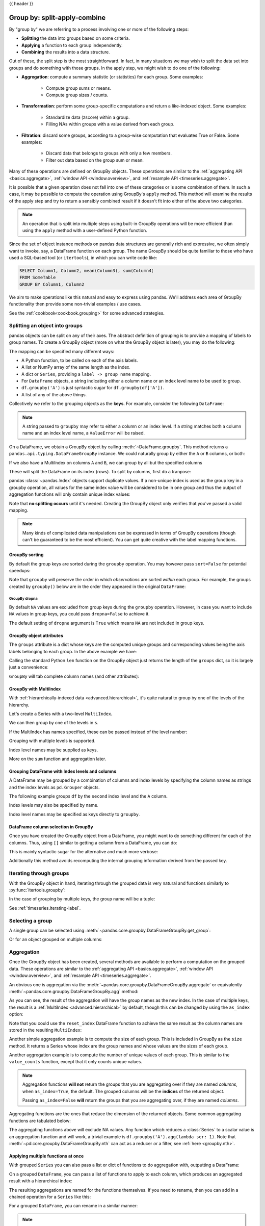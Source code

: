 .. _groupby:

{{ header }}

*****************************
Group by: split-apply-combine
*****************************

By "group by" we are referring to a process involving one or more of the following
steps:

* **Splitting** the data into groups based on some criteria.
* **Applying** a function to each group independently.
* **Combining** the results into a data structure.

Out of these, the split step is the most straightforward. In fact, in many
situations we may wish to split the data set into groups and do something with
those groups. In the apply step, we might wish to do one of the
following:

* **Aggregation**: compute a summary statistic (or statistics) for each
  group. Some examples:

    * Compute group sums or means.
    * Compute group sizes / counts.

* **Transformation**: perform some group-specific computations and return a
  like-indexed object. Some examples:

    * Standardize data (zscore) within a group.
    * Filling NAs within groups with a value derived from each group.

* **Filtration**: discard some groups, according to a group-wise computation
  that evaluates True or False. Some examples:

    * Discard data that belongs to groups with only a few members.
    * Filter out data based on the group sum or mean.

Many of these operations are defined on GroupBy objects. These operations are similar
to the :ref:`aggregating API <basics.aggregate>`, :ref:`window API <window.overview>`,
and :ref:`resample API <timeseries.aggregate>`.

It is possible that a given operation does not fall into one of these categories or
is some combination of them. In such a case, it may be possible to compute the
operation using GroupBy's ``apply`` method. This method will examine the results of the
apply step and try to return a sensibly combined result if it doesn't fit into either
of the above two categories.

.. note::

   An operation that is split into multiple steps using built-in GroupBy operations
   will be more efficient than using the ``apply`` method with a user-defined Python
   function.


Since the set of object instance methods on pandas data structures are generally
rich and expressive, we often simply want to invoke, say, a DataFrame function
on each group. The name GroupBy should be quite familiar to those who have used
a SQL-based tool (or ``itertools``), in which you can write code like:

.. code-block:: sql

   SELECT Column1, Column2, mean(Column3), sum(Column4)
   FROM SomeTable
   GROUP BY Column1, Column2

We aim to make operations like this natural and easy to express using
pandas. We'll address each area of GroupBy functionality then provide some
non-trivial examples / use cases.

See the :ref:`cookbook<cookbook.grouping>` for some advanced strategies.

.. _groupby.split:

Splitting an object into groups
-------------------------------

pandas objects can be split on any of their axes. The abstract definition of
grouping is to provide a mapping of labels to group names. To create a GroupBy
object (more on what the GroupBy object is later), you may do the following:

.. ipython:: python

    speeds = pd.DataFrame(
        [
            ("bird", "Falconiformes", 389.0),
            ("bird", "Psittaciformes", 24.0),
            ("mammal", "Carnivora", 80.2),
            ("mammal", "Primates", np.nan),
            ("mammal", "Carnivora", 58),
        ],
        index=["falcon", "parrot", "lion", "monkey", "leopard"],
        columns=("class", "order", "max_speed"),
    )
    speeds

    grouped = speeds.groupby("class")
    grouped = speeds.groupby(["class", "order"])

The mapping can be specified many different ways:

* A Python function, to be called on each of the axis labels.
* A list or NumPy array of the same length as the index.
* A dict or ``Series``, providing a ``label -> group name`` mapping.
* For ``DataFrame`` objects, a string indicating either a column name or
  an index level name to be used to group.
* ``df.groupby('A')`` is just syntactic sugar for ``df.groupby(df['A'])``.
* A list of any of the above things.

Collectively we refer to the grouping objects as the **keys**. For example,
consider the following ``DataFrame``:

.. note::

   A string passed to ``groupby`` may refer to either a column or an index level.
   If a string matches both a column name and an index level name, a
   ``ValueError`` will be raised.

.. ipython:: python

   df = pd.DataFrame(
       {
           "A": ["foo", "bar", "foo", "bar", "foo", "bar", "foo", "foo"],
           "B": ["one", "one", "two", "three", "two", "two", "one", "three"],
           "C": np.random.randn(8),
           "D": np.random.randn(8),
       }
   )
   df

On a DataFrame, we obtain a GroupBy object by calling :meth:`~DataFrame.groupby`.
This method returns a ``pandas.api.typing.DataFrameGroupBy`` instance.
We could naturally group by either the ``A`` or ``B`` columns, or both:

.. ipython:: python

   grouped = df.groupby("A")
   grouped = df.groupby(["A", "B"])

If we also have a MultiIndex on columns ``A`` and ``B``, we can group by all
but the specified columns

.. ipython:: python

   df2 = df.set_index(["A", "B"])
   grouped = df2.groupby(level=df2.index.names.difference(["B"]))
   grouped.sum()

These will split the DataFrame on its index (rows). To split by columns, first do
a tranpose:

.. ipython::

    In [4]: def get_letter_type(letter):
       ...:     if letter.lower() in 'aeiou':
       ...:         return 'vowel'
       ...:     else:
       ...:         return 'consonant'
       ...:

    In [5]: grouped = df.T.groupby(get_letter_type)

pandas :class:`~pandas.Index` objects support duplicate values. If a
non-unique index is used as the group key in a groupby operation, all values
for the same index value will be considered to be in one group and thus the
output of aggregation functions will only contain unique index values:

.. ipython:: python

   lst = [1, 2, 3, 1, 2, 3]

   s = pd.Series([1, 2, 3, 10, 20, 30], lst)

   grouped = s.groupby(level=0)

   grouped.first()

   grouped.last()

   grouped.sum()

Note that **no splitting occurs** until it's needed. Creating the GroupBy object
only verifies that you've passed a valid mapping.

.. note::

   Many kinds of complicated data manipulations can be expressed in terms of
   GroupBy operations (though can't be guaranteed to be the most
   efficient). You can get quite creative with the label mapping functions.

.. _groupby.sorting:

GroupBy sorting
~~~~~~~~~~~~~~~~~~~~~~~~~

By default the group keys are sorted during the ``groupby`` operation. You may however pass ``sort=False`` for potential speedups:

.. ipython:: python

   df2 = pd.DataFrame({"X": ["B", "B", "A", "A"], "Y": [1, 2, 3, 4]})
   df2.groupby(["X"]).sum()
   df2.groupby(["X"], sort=False).sum()


Note that ``groupby`` will preserve the order in which *observations* are sorted *within* each group.
For example, the groups created by ``groupby()`` below are in the order they appeared in the original ``DataFrame``:

.. ipython:: python

   df3 = pd.DataFrame({"X": ["A", "B", "A", "B"], "Y": [1, 4, 3, 2]})
   df3.groupby(["X"]).get_group("A")

   df3.groupby(["X"]).get_group("B")


.. _groupby.dropna:

.. versionadded:: 1.1.0

GroupBy dropna
^^^^^^^^^^^^^^

By default ``NA`` values are excluded from group keys during the ``groupby`` operation. However,
in case you want to include ``NA`` values in group keys, you could pass ``dropna=False`` to achieve it.

.. ipython:: python

    df_list = [[1, 2, 3], [1, None, 4], [2, 1, 3], [1, 2, 2]]
    df_dropna = pd.DataFrame(df_list, columns=["a", "b", "c"])

    df_dropna

.. ipython:: python

    # Default ``dropna`` is set to True, which will exclude NaNs in keys
    df_dropna.groupby(by=["b"], dropna=True).sum()

    # In order to allow NaN in keys, set ``dropna`` to False
    df_dropna.groupby(by=["b"], dropna=False).sum()

The default setting of ``dropna`` argument is ``True`` which means ``NA`` are not included in group keys.


.. _groupby.attributes:

GroupBy object attributes
~~~~~~~~~~~~~~~~~~~~~~~~~

The ``groups`` attribute is a dict whose keys are the computed unique groups
and corresponding values being the axis labels belonging to each group. In the
above example we have:

.. ipython:: python

   df.groupby("A").groups
   df.T.groupby(get_letter_type).groups

Calling the standard Python ``len`` function on the GroupBy object just returns
the length of the ``groups`` dict, so it is largely just a convenience:

.. ipython:: python

   grouped = df.groupby(["A", "B"])
   grouped.groups
   len(grouped)


.. _groupby.tabcompletion:

``GroupBy`` will tab complete column names (and other attributes):

.. ipython:: python
   :suppress:

   n = 10
   weight = np.random.normal(166, 20, size=n)
   height = np.random.normal(60, 10, size=n)
   time = pd.date_range("1/1/2000", periods=n)
   gender = np.random.choice(["male", "female"], size=n)
   df = pd.DataFrame(
       {"height": height, "weight": weight, "gender": gender}, index=time
   )

.. ipython:: python

   df
   gb = df.groupby("gender")


.. ipython::

   @verbatim
   In [1]: gb.<TAB>  # noqa: E225, E999
   gb.agg        gb.boxplot    gb.cummin     gb.describe   gb.filter     gb.get_group  gb.height     gb.last       gb.median     gb.ngroups    gb.plot       gb.rank       gb.std        gb.transform
   gb.aggregate  gb.count      gb.cumprod    gb.dtype      gb.first      gb.groups     gb.hist       gb.max        gb.min        gb.nth        gb.prod       gb.resample   gb.sum        gb.var
   gb.apply      gb.cummax     gb.cumsum     gb.fillna     gb.gender     gb.head       gb.indices    gb.mean       gb.name       gb.ohlc       gb.quantile   gb.size       gb.tail       gb.weight

.. _groupby.multiindex:

GroupBy with MultiIndex
~~~~~~~~~~~~~~~~~~~~~~~

With :ref:`hierarchically-indexed data <advanced.hierarchical>`, it's quite
natural to group by one of the levels of the hierarchy.

Let's create a Series with a two-level ``MultiIndex``.

.. ipython:: python


   arrays = [
       ["bar", "bar", "baz", "baz", "foo", "foo", "qux", "qux"],
       ["one", "two", "one", "two", "one", "two", "one", "two"],
   ]
   index = pd.MultiIndex.from_arrays(arrays, names=["first", "second"])
   s = pd.Series(np.random.randn(8), index=index)
   s

We can then group by one of the levels in ``s``.

.. ipython:: python

   grouped = s.groupby(level=0)
   grouped.sum()

If the MultiIndex has names specified, these can be passed instead of the level
number:

.. ipython:: python

   s.groupby(level="second").sum()

Grouping with multiple levels is supported.

.. ipython:: python
   :suppress:

   arrays = [
       ["bar", "bar", "baz", "baz", "foo", "foo", "qux", "qux"],
       ["doo", "doo", "bee", "bee", "bop", "bop", "bop", "bop"],
       ["one", "two", "one", "two", "one", "two", "one", "two"],
   ]
   tuples = list(zip(*arrays))
   index = pd.MultiIndex.from_tuples(tuples, names=["first", "second", "third"])
   s = pd.Series(np.random.randn(8), index=index)

.. ipython:: python

   s
   s.groupby(level=["first", "second"]).sum()

Index level names may be supplied as keys.

.. ipython:: python

   s.groupby(["first", "second"]).sum()

More on the ``sum`` function and aggregation later.

Grouping DataFrame with Index levels and columns
~~~~~~~~~~~~~~~~~~~~~~~~~~~~~~~~~~~~~~~~~~~~~~~~
A DataFrame may be grouped by a combination of columns and index levels by
specifying the column names as strings and the index levels as ``pd.Grouper``
objects.

.. ipython:: python

   arrays = [
       ["bar", "bar", "baz", "baz", "foo", "foo", "qux", "qux"],
       ["one", "two", "one", "two", "one", "two", "one", "two"],
   ]

   index = pd.MultiIndex.from_arrays(arrays, names=["first", "second"])

   df = pd.DataFrame({"A": [1, 1, 1, 1, 2, 2, 3, 3], "B": np.arange(8)}, index=index)

   df

The following example groups ``df`` by the ``second`` index level and
the ``A`` column.

.. ipython:: python

   df.groupby([pd.Grouper(level=1), "A"]).sum()

Index levels may also be specified by name.

.. ipython:: python

   df.groupby([pd.Grouper(level="second"), "A"]).sum()

Index level names may be specified as keys directly to ``groupby``.

.. ipython:: python

   df.groupby(["second", "A"]).sum()

DataFrame column selection in GroupBy
~~~~~~~~~~~~~~~~~~~~~~~~~~~~~~~~~~~~~

Once you have created the GroupBy object from a DataFrame, you might want to do
something different for each of the columns. Thus, using ``[]`` similar to
getting a column from a DataFrame, you can do:

.. ipython:: python

   df = pd.DataFrame(
       {
           "A": ["foo", "bar", "foo", "bar", "foo", "bar", "foo", "foo"],
           "B": ["one", "one", "two", "three", "two", "two", "one", "three"],
           "C": np.random.randn(8),
           "D": np.random.randn(8),
       }
   )

   df

   grouped = df.groupby(["A"])
   grouped_C = grouped["C"]
   grouped_D = grouped["D"]

This is mainly syntactic sugar for the alternative and much more verbose:

.. ipython:: python

   df["C"].groupby(df["A"])

Additionally this method avoids recomputing the internal grouping information
derived from the passed key.

.. _groupby.iterating-label:

Iterating through groups
------------------------

With the GroupBy object in hand, iterating through the grouped data is very
natural and functions similarly to :py:func:`itertools.groupby`:

.. ipython::

   In [4]: grouped = df.groupby('A')

   In [5]: for name, group in grouped:
      ...:     print(name)
      ...:     print(group)
      ...:

In the case of grouping by multiple keys, the group name will be a tuple:

.. ipython::

   In [5]: for name, group in df.groupby(['A', 'B']):
      ...:     print(name)
      ...:     print(group)
      ...:

See :ref:`timeseries.iterating-label`.

Selecting a group
-----------------

A single group can be selected using
:meth:`~pandas.core.groupby.DataFrameGroupBy.get_group`:

.. ipython:: python

   grouped.get_group("bar")

Or for an object grouped on multiple columns:

.. ipython:: python

   df.groupby(["A", "B"]).get_group(("bar", "one"))

.. _groupby.aggregate:

Aggregation
-----------

Once the GroupBy object has been created, several methods are available to
perform a computation on the grouped data. These operations are similar to the
:ref:`aggregating API <basics.aggregate>`, :ref:`window API <window.overview>`,
and :ref:`resample API <timeseries.aggregate>`.

An obvious one is aggregation via the
:meth:`~pandas.core.groupby.DataFrameGroupBy.aggregate` or equivalently
:meth:`~pandas.core.groupby.DataFrameGroupBy.agg` method:

.. ipython:: python

   grouped = df.groupby("A")
   grouped[["C", "D"]].aggregate(np.sum)

   grouped = df.groupby(["A", "B"])
   grouped.aggregate(np.sum)

As you can see, the result of the aggregation will have the group names as the
new index. In the case of multiple keys, the result is a
:ref:`MultiIndex <advanced.hierarchical>` by default, though this can be
changed by using the ``as_index`` option:

.. ipython:: python

   grouped = df.groupby(["A", "B"], as_index=False)
   grouped.aggregate(np.sum)

   df.groupby("A", as_index=False)[["C", "D"]].sum()

Note that you could use the ``reset_index`` DataFrame function to achieve the
same result as the column names are stored in the resulting ``MultiIndex``:

.. ipython:: python

   df.groupby(["A", "B"]).sum().reset_index()

Another simple aggregation example is to compute the size of each group.
This is included in GroupBy as the ``size`` method. It returns a Series whose
index are the group names and whose values are the sizes of each group.

.. ipython:: python

   grouped.size()

.. ipython:: python

   grouped.describe()

Another aggregation example is to compute the number of unique values of each group. This is similar to the ``value_counts`` function, except that it only counts unique values.

.. ipython:: python

   ll = [['foo', 1], ['foo', 2], ['foo', 2], ['bar', 1], ['bar', 1]]
   df4 = pd.DataFrame(ll, columns=["A", "B"])
   df4
   df4.groupby("A")["B"].nunique()

.. note::

   Aggregation functions **will not** return the groups that you are aggregating over
   if they are named *columns*, when ``as_index=True``, the default. The grouped columns will
   be the **indices** of the returned object.

   Passing ``as_index=False`` **will** return the groups that you are aggregating over, if they are
   named *columns*.

Aggregating functions are the ones that reduce the dimension of the returned objects.
Some common aggregating functions are tabulated below:

.. csv-table::
    :header: "Function", "Description"
    :widths: 20, 80
    :delim: ;

        :meth:`~pd.core.groupby.DataFrameGroupBy.mean`;Compute mean of groups
        :meth:`~pd.core.groupby.DataFrameGroupBy.sum`;Compute sum of group values
        :meth:`~pd.core.groupby.DataFrameGroupBy.size`;Compute group sizes
        :meth:`~pd.core.groupby.DataFrameGroupBy.count`;Compute count of group
        :meth:`~pd.core.groupby.DataFrameGroupBy.std`;Standard deviation of groups
        :meth:`~pd.core.groupby.DataFrameGroupBy.var`;Compute variance of groups
        :meth:`~pd.core.groupby.DataFrameGroupBy.sem`;Standard error of the mean of groups
        :meth:`~pd.core.groupby.DataFrameGroupBy.describe`;Generates descriptive statistics
        :meth:`~pd.core.groupby.DataFrameGroupBy.first`;Compute first of group values
        :meth:`~pd.core.groupby.DataFrameGroupBy.last`;Compute last of group values
        :meth:`~pd.core.groupby.DataFrameGroupBy.nth`;Take nth value, or a subset if n is a list
        :meth:`~pd.core.groupby.DataFrameGroupBy.min`;Compute min of group values
        :meth:`~pd.core.groupby.DataFrameGroupBy.max`;Compute max of group values


The aggregating functions above will exclude NA values. Any function which
reduces a :class:`Series` to a scalar value is an aggregation function and will work,
a trivial example is ``df.groupby('A').agg(lambda ser: 1)``. Note that
:meth:`~pd.core.groupby.DataFrameGroupBy.nth` can act as a reducer *or* a
filter, see :ref:`here <groupby.nth>`.

.. _groupby.aggregate.multifunc:

Applying multiple functions at once
~~~~~~~~~~~~~~~~~~~~~~~~~~~~~~~~~~~

With grouped ``Series`` you can also pass a list or dict of functions to do
aggregation with, outputting a DataFrame:

.. ipython:: python

   grouped = df.groupby("A")
   grouped["C"].agg([np.sum, np.mean, np.std])

On a grouped ``DataFrame``, you can pass a list of functions to apply to each
column, which produces an aggregated result with a hierarchical index:

.. ipython:: python

   grouped[["C", "D"]].agg([np.sum, np.mean, np.std])


The resulting aggregations are named for the functions themselves. If you
need to rename, then you can add in a chained operation for a ``Series`` like this:

.. ipython:: python

   (
       grouped["C"]
       .agg([np.sum, np.mean, np.std])
       .rename(columns={"sum": "foo", "mean": "bar", "std": "baz"})
   )

For a grouped ``DataFrame``, you can rename in a similar manner:

.. ipython:: python

   (
       grouped[["C", "D"]].agg([np.sum, np.mean, np.std]).rename(
           columns={"sum": "foo", "mean": "bar", "std": "baz"}
       )
   )

.. note::

   In general, the output column names should be unique. You can't apply
   the same function (or two functions with the same name) to the same
   column.

   .. ipython:: python
      :okexcept:

      grouped["C"].agg(["sum", "sum"])


   pandas *does* allow you to provide multiple lambdas. In this case, pandas
   will mangle the name of the (nameless) lambda functions, appending ``_<i>``
   to each subsequent lambda.

   .. ipython:: python

      grouped["C"].agg([lambda x: x.max() - x.min(), lambda x: x.median() - x.mean()])



.. _groupby.aggregate.named:

Named aggregation
~~~~~~~~~~~~~~~~~

To support column-specific aggregation *with control over the output column names*, pandas
accepts the special syntax in :meth:`DataFrameGroupBy.agg` and :meth:`SeriesGroupBy.agg`, known as "named aggregation", where

- The keywords are the *output* column names
- The values are tuples whose first element is the column to select
  and the second element is the aggregation to apply to that column. pandas
  provides the ``pandas.NamedAgg`` namedtuple with the fields ``['column', 'aggfunc']``
  to make it clearer what the arguments are. As usual, the aggregation can
  be a callable or a string alias.

.. ipython:: python

   animals = pd.DataFrame(
       {
           "kind": ["cat", "dog", "cat", "dog"],
           "height": [9.1, 6.0, 9.5, 34.0],
           "weight": [7.9, 7.5, 9.9, 198.0],
       }
   )
   animals

   animals.groupby("kind").agg(
       min_height=pd.NamedAgg(column="height", aggfunc="min"),
       max_height=pd.NamedAgg(column="height", aggfunc="max"),
       average_weight=pd.NamedAgg(column="weight", aggfunc=np.mean),
   )


``pandas.NamedAgg`` is just a ``namedtuple``. Plain tuples are allowed as well.

.. ipython:: python

   animals.groupby("kind").agg(
       min_height=("height", "min"),
       max_height=("height", "max"),
       average_weight=("weight", np.mean),
   )


If your desired output column names are not valid Python keywords, construct a dictionary
and unpack the keyword arguments

.. ipython:: python

   animals.groupby("kind").agg(
       **{
           "total weight": pd.NamedAgg(column="weight", aggfunc=sum)
       }
   )

Additional keyword arguments are not passed through to the aggregation functions. Only pairs
of ``(column, aggfunc)`` should be passed as ``**kwargs``. If your aggregation functions
requires additional arguments, partially apply them with :meth:`functools.partial`.

.. note::

   For Python 3.5 and earlier, the order of ``**kwargs`` in a functions was not
   preserved. This means that the output column ordering would not be
   consistent. To ensure consistent ordering, the keys (and so output columns)
   will always be sorted for Python 3.5.

Named aggregation is also valid for Series groupby aggregations. In this case there's
no column selection, so the values are just the functions.

.. ipython:: python

   animals.groupby("kind").height.agg(
       min_height="min",
       max_height="max",
   )

Applying different functions to DataFrame columns
~~~~~~~~~~~~~~~~~~~~~~~~~~~~~~~~~~~~~~~~~~~~~~~~~

By passing a dict to ``aggregate`` you can apply a different aggregation to the
columns of a DataFrame:

.. ipython:: python

   grouped.agg({"C": np.sum, "D": lambda x: np.std(x, ddof=1)})

The function names can also be strings. In order for a string to be valid it
must be either implemented on GroupBy or available via :ref:`dispatching
<groupby.dispatch>`:

.. ipython:: python

   grouped.agg({"C": "sum", "D": "std"})

.. _groupby.aggregate.cython:

Cython-optimized aggregation functions
~~~~~~~~~~~~~~~~~~~~~~~~~~~~~~~~~~~~~~

Some common aggregations, currently only ``sum``, ``mean``, ``std``, and ``sem``, have
optimized Cython implementations:

.. ipython:: python

   df.groupby("A")[["C", "D"]].sum()
   df.groupby(["A", "B"]).mean()

Of course ``sum`` and ``mean`` are implemented on pandas objects, so the above
code would work even without the special versions via dispatching (see below).

.. _groupby.aggregate.udfs:

Aggregations with User-Defined Functions
~~~~~~~~~~~~~~~~~~~~~~~~~~~~~~~~~~~~~~~~

Users can also provide their own functions for custom aggregations. When aggregating
with a User-Defined Function (UDF), the UDF should not mutate the provided ``Series``, see
:ref:`gotchas.udf-mutation` for more information.

.. ipython:: python

   animals.groupby("kind")[["height"]].agg(lambda x: set(x))

The resulting dtype will reflect that of the aggregating function. If the results from different groups have
different dtypes, then a common dtype will be determined in the same way as ``DataFrame`` construction.

.. ipython:: python

   animals.groupby("kind")[["height"]].agg(lambda x: x.astype(int).sum())

.. _groupby.transform:

Transformation
--------------

The ``transform`` method returns an object that is indexed the same
as the one being grouped. The transform function must:

* Return a result that is either the same size as the group chunk or
  broadcastable to the size of the group chunk (e.g., a scalar,
  ``grouped.transform(lambda x: x.iloc[-1])``).
* Operate column-by-column on the group chunk.  The transform is applied to
  the first group chunk using chunk.apply.
* Not perform in-place operations on the group chunk. Group chunks should
  be treated as immutable, and changes to a group chunk may produce unexpected
  results.
* (Optionally) operates on the entire group chunk. If this is supported, a
  fast path is used starting from the *second* chunk.

.. versionchanged:: 2.0.0

    When using ``.transform`` on a grouped DataFrame and the transformation function
    returns a DataFrame, pandas now aligns the result's index
    with the input's index. You can call ``.to_numpy()`` on the
    result of the transformation function to avoid alignment.

Similar to :ref:`groupby.aggregate.udfs`, the resulting dtype will reflect that of the
transformation function. If the results from different groups have different dtypes, then
a common dtype will be determined in the same way as ``DataFrame`` construction.

Suppose we wished to standardize the data within each group:

.. ipython:: python

   index = pd.date_range("10/1/1999", periods=1100)
   ts = pd.Series(np.random.normal(0.5, 2, 1100), index)
   ts = ts.rolling(window=100, min_periods=100).mean().dropna()

   ts.head()
   ts.tail()

   transformed = ts.groupby(lambda x: x.year).transform(
       lambda x: (x - x.mean()) / x.std()
   )


We would expect the result to now have mean 0 and standard deviation 1 within
each group, which we can easily check:

.. ipython:: python

   # Original Data
   grouped = ts.groupby(lambda x: x.year)
   grouped.mean()
   grouped.std()

   # Transformed Data
   grouped_trans = transformed.groupby(lambda x: x.year)
   grouped_trans.mean()
   grouped_trans.std()

We can also visually compare the original and transformed data sets.

.. ipython:: python

   compare = pd.DataFrame({"Original": ts, "Transformed": transformed})

   @savefig groupby_transform_plot.png
   compare.plot()

Transformation functions that have lower dimension outputs are broadcast to
match the shape of the input array.

.. ipython:: python

   ts.groupby(lambda x: x.year).transform(lambda x: x.max() - x.min())

Alternatively, the built-in methods could be used to produce the same outputs.

.. ipython:: python

   max_ts = ts.groupby(lambda x: x.year).transform("max")
   min_ts = ts.groupby(lambda x: x.year).transform("min")

   max_ts - min_ts

Another common data transform is to replace missing data with the group mean.

.. ipython:: python
   :suppress:

   cols = ["A", "B", "C"]
   values = np.random.randn(1000, 3)
   values[np.random.randint(0, 1000, 100), 0] = np.nan
   values[np.random.randint(0, 1000, 50), 1] = np.nan
   values[np.random.randint(0, 1000, 200), 2] = np.nan
   data_df = pd.DataFrame(values, columns=cols)

.. ipython:: python

   data_df

   countries = np.array(["US", "UK", "GR", "JP"])
   key = countries[np.random.randint(0, 4, 1000)]

   grouped = data_df.groupby(key)

   # Non-NA count in each group
   grouped.count()

   transformed = grouped.transform(lambda x: x.fillna(x.mean()))

We can verify that the group means have not changed in the transformed data
and that the transformed data contains no NAs.

.. ipython:: python

   grouped_trans = transformed.groupby(key)

   grouped.mean()  # original group means
   grouped_trans.mean()  # transformation did not change group means

   grouped.count()  # original has some missing data points
   grouped_trans.count()  # counts after transformation
   grouped_trans.size()  # Verify non-NA count equals group size

.. note::

   Some functions will automatically transform the input when applied to a
   GroupBy object, but returning an object of the same shape as the original.
   Passing ``as_index=False`` will not affect these transformation methods.

   For example: ``fillna, ffill, bfill, shift.``.

   .. ipython:: python

      grouped.ffill()


.. _groupby.transform.window_resample:

Window and resample operations
~~~~~~~~~~~~~~~~~~~~~~~~~~~~~~

It is possible to use ``resample()``, ``expanding()`` and
``rolling()`` as methods on groupbys.

The example below will apply the ``rolling()`` method on the samples of
the column B based on the groups of column A.

.. ipython:: python

   df_re = pd.DataFrame({"A": [1] * 10 + [5] * 10, "B": np.arange(20)})
   df_re

   df_re.groupby("A").rolling(4).B.mean()


The ``expanding()`` method will accumulate a given operation
(``sum()`` in the example) for all the members of each particular
group.

.. ipython:: python

   df_re.groupby("A").expanding().sum()


Suppose you want to use the ``resample()`` method to get a daily
frequency in each group of your dataframe and wish to complete the
missing values with the ``ffill()`` method.

.. ipython:: python

   df_re = pd.DataFrame(
       {
           "date": pd.date_range(start="2016-01-01", periods=4, freq="W"),
           "group": [1, 1, 2, 2],
           "val": [5, 6, 7, 8],
       }
   ).set_index("date")
   df_re

   df_re.groupby("group").resample("1D").ffill()

.. _groupby.filter:

Filtration
----------

The ``filter`` method returns a subset of the original object. Suppose we
want to take only elements that belong to groups with a group sum greater
than 2.

.. ipython:: python

   sf = pd.Series([1, 1, 2, 3, 3, 3])
   sf.groupby(sf).filter(lambda x: x.sum() > 2)

The argument of ``filter`` must be a function that, applied to the group as a
whole, returns ``True`` or ``False``.

Another useful operation is filtering out elements that belong to groups
with only a couple members.

.. ipython:: python

   dff = pd.DataFrame({"A": np.arange(8), "B": list("aabbbbcc")})
   dff.groupby("B").filter(lambda x: len(x) > 2)

Alternatively, instead of dropping the offending groups, we can return a
like-indexed objects where the groups that do not pass the filter are filled
with NaNs.

.. ipython:: python

   dff.groupby("B").filter(lambda x: len(x) > 2, dropna=False)

For DataFrames with multiple columns, filters should explicitly specify a column as the filter criterion.

.. ipython:: python

   dff["C"] = np.arange(8)
   dff.groupby("B").filter(lambda x: len(x["C"]) > 2)

.. note::

   Some functions when applied to a groupby object will act as a **filter** on the input, returning
   a reduced shape of the original (and potentially eliminating groups), but with the index unchanged.
   Passing ``as_index=False`` will not affect these transformation methods.

   For example: ``head, tail``.

   .. ipython:: python

      dff.groupby("B").head(2)


.. _groupby.dispatch:

Dispatching to instance methods
-------------------------------

When doing an aggregation or transformation, you might just want to call an
instance method on each data group. This is pretty easy to do by passing lambda
functions:

.. ipython:: python
   :okwarning:

   grouped = df.groupby("A")[["C", "D"]]
   grouped.agg(lambda x: x.std())

But, it's rather verbose and can be untidy if you need to pass additional
arguments. Using a bit of metaprogramming cleverness, GroupBy now has the
ability to "dispatch" method calls to the groups:

.. ipython:: python
   :okwarning:

   grouped.std()

What is actually happening here is that a function wrapper is being
generated. When invoked, it takes any passed arguments and invokes the function
with any arguments on each group (in the above example, the ``std``
function). The results are then combined together much in the style of ``agg``
and ``transform`` (it actually uses ``apply`` to infer the gluing, documented
next). This enables some operations to be carried out rather succinctly:

.. ipython:: python

   tsdf = pd.DataFrame(
       np.random.randn(1000, 3),
       index=pd.date_range("1/1/2000", periods=1000),
       columns=["A", "B", "C"],
   )
   tsdf.iloc[::2] = np.nan
   grouped = tsdf.groupby(lambda x: x.year)
   grouped.fillna(method="pad")

In this example, we chopped the collection of time series into yearly chunks
then independently called :ref:`fillna <missing_data.fillna>` on the
groups.

The ``nlargest`` and ``nsmallest`` methods work on ``Series`` style groupbys:

.. ipython:: python

   s = pd.Series([9, 8, 7, 5, 19, 1, 4.2, 3.3])
   g = pd.Series(list("abababab"))
   gb = s.groupby(g)
   gb.nlargest(3)
   gb.nsmallest(3)

.. _groupby.apply:

Flexible ``apply``
------------------

Some operations on the grouped data might not fit into the aggregation,
transformation, or filtration categories. For these, you can use the ``apply``
function.

.. warning::

   ``apply`` has to try to infer from the result whether it should act as a reducer,
   transformer, *or* filter, depending on exactly what is passed to it. Thus the
   grouped column(s) may be included in the output or not. While
   it tries to intelligently guess how to behave, it can sometimes guess wrong.

.. note::

   All of the examples in this section can be more reliably, and more efficiently,
   computed using other pandas functionality.

.. ipython:: python

   df
   grouped = df.groupby("A")

   # could also just call .describe()
   grouped["C"].apply(lambda x: x.describe())

The dimension of the returned result can also change:

.. ipython:: python

    grouped = df.groupby('A')['C']

    def f(group):
        return pd.DataFrame({'original': group,
                             'demeaned': group - group.mean()})

    grouped.apply(f)

``apply`` on a Series can operate on a returned value from the applied function,
that is itself a series, and possibly upcast the result to a DataFrame:

.. ipython:: python

    def f(x):
        return pd.Series([x, x ** 2], index=["x", "x^2"])


    s = pd.Series(np.random.rand(5))
    s
    s.apply(f)

Similar to :ref:`groupby.aggregate.udfs`, the resulting dtype will reflect that of the
apply function. If the results from different groups have different dtypes, then
a common dtype will be determined in the same way as ``DataFrame`` construction.

Control grouped column(s) placement with ``group_keys``
~~~~~~~~~~~~~~~~~~~~~~~~~~~~~~~~~~~~~~~~~~~~~~~~~~~~~~~

.. versionchanged:: 1.5.0

   If ``group_keys=True`` is specified when calling :meth:`~DataFrame.groupby`,
   functions passed to ``apply`` that return like-indexed outputs will have the
   group keys added to the result index. Previous versions of pandas would add
   the group keys only when the result from the applied function had a different
   index than the input. If ``group_keys`` is not specified, the group keys will
   not be added for like-indexed outputs. In the future this behavior
   will change to always respect ``group_keys``, which defaults to ``True``.

To control whether the grouped column(s) are included in the indices, you can use
the argument ``group_keys``. Compare

.. ipython:: python

    df.groupby("A", group_keys=True).apply(lambda x: x)

with

.. ipython:: python

    df.groupby("A", group_keys=False).apply(lambda x: x)

Numba Accelerated Routines
--------------------------

.. versionadded:: 1.1

If `Numba <https://numba.pydata.org/>`__ is installed as an optional dependency, the ``transform`` and
``aggregate`` methods support ``engine='numba'`` and ``engine_kwargs`` arguments.
See :ref:`enhancing performance with Numba <enhancingperf.numba>` for general usage of the arguments
and performance considerations.

The function signature must start with ``values, index`` **exactly** as the data belonging to each group
will be passed into ``values``, and the group index will be passed into ``index``.

.. warning::

   When using ``engine='numba'``, there will be no "fall back" behavior internally. The group
   data and group index will be passed as NumPy arrays to the JITed user defined function, and no
   alternative execution attempts will be tried.

Other useful features
---------------------

Exclusion of "nuisance" columns
~~~~~~~~~~~~~~~~~~~~~~~~~~~~~~~

Again consider the example DataFrame we've been looking at:

.. ipython:: python

   df

Suppose we wish to compute the standard deviation grouped by the ``A``
column. There is a slight problem, namely that we don't care about the data in
column ``B`` because it is not numeric. We refer to these non-numeric columns as
"nuisance" columns. You can avoid nuisance columns by specifying ``numeric_only=True``:

.. ipython:: python

   df.groupby("A").std(numeric_only=True)

Note that ``df.groupby('A').colname.std().`` is more efficient than
``df.groupby('A').std().colname``, so if the result of an aggregation function
is only interesting over one column (here ``colname``), it may be filtered
*before* applying the aggregation function.

.. note::
   Any object column, also if it contains numerical values such as ``Decimal``
   objects, is considered as a "nuisance" column. They are excluded from
   aggregate functions automatically in groupby.

   If you do wish to include decimal or object columns in an aggregation with
   other non-nuisance data types, you must do so explicitly.

.. ipython:: python

    from decimal import Decimal

    df_dec = pd.DataFrame(
        {
            "id": [1, 2, 1, 2],
            "int_column": [1, 2, 3, 4],
            "dec_column": [
                Decimal("0.50"),
                Decimal("0.15"),
                Decimal("0.25"),
                Decimal("0.40"),
            ],
        }
    )

    # Decimal columns can be sum'd explicitly by themselves...
    df_dec.groupby(["id"])[["dec_column"]].sum()

    # ...but cannot be combined with standard data types or they will be excluded
    df_dec.groupby(["id"])[["int_column", "dec_column"]].sum()

    # Use .agg function to aggregate over standard and "nuisance" data types
    # at the same time
    df_dec.groupby(["id"]).agg({"int_column": "sum", "dec_column": "sum"})

.. _groupby.observed:

Handling of (un)observed Categorical values
~~~~~~~~~~~~~~~~~~~~~~~~~~~~~~~~~~~~~~~~~~~

When using a ``Categorical`` grouper (as a single grouper, or as part of multiple groupers), the ``observed`` keyword
controls whether to return a cartesian product of all possible groupers values (``observed=False``) or only those
that are observed groupers (``observed=True``).

Show all values:

.. ipython:: python

   pd.Series([1, 1, 1]).groupby(
       pd.Categorical(["a", "a", "a"], categories=["a", "b"]), observed=False
   ).count()

Show only the observed values:

.. ipython:: python

   pd.Series([1, 1, 1]).groupby(
       pd.Categorical(["a", "a", "a"], categories=["a", "b"]), observed=True
   ).count()

The returned dtype of the grouped will *always* include *all* of the categories that were grouped.

.. ipython:: python

   s = (
       pd.Series([1, 1, 1])
       .groupby(pd.Categorical(["a", "a", "a"], categories=["a", "b"]), observed=False)
       .count()
   )
   s.index.dtype

.. _groupby.missing:

NA and NaT group handling
~~~~~~~~~~~~~~~~~~~~~~~~~

If there are any NaN or NaT values in the grouping key, these will be
automatically excluded. In other words, there will never be an "NA group" or
"NaT group". This was not the case in older versions of pandas, but users were
generally discarding the NA group anyway (and supporting it was an
implementation headache).

Grouping with ordered factors
~~~~~~~~~~~~~~~~~~~~~~~~~~~~~

Categorical variables represented as instance of pandas's ``Categorical`` class
can be used as group keys. If so, the order of the levels will be preserved:

.. ipython:: python

   data = pd.Series(np.random.randn(100))

   factor = pd.qcut(data, [0, 0.25, 0.5, 0.75, 1.0])

   data.groupby(factor).mean()

.. _groupby.specify:

Grouping with a grouper specification
~~~~~~~~~~~~~~~~~~~~~~~~~~~~~~~~~~~~~

You may need to specify a bit more data to properly group. You can
use the ``pd.Grouper`` to provide this local control.

.. ipython:: python

   import datetime

   df = pd.DataFrame(
       {
           "Branch": "A A A A A A A B".split(),
           "Buyer": "Carl Mark Carl Carl Joe Joe Joe Carl".split(),
           "Quantity": [1, 3, 5, 1, 8, 1, 9, 3],
           "Date": [
               datetime.datetime(2013, 1, 1, 13, 0),
               datetime.datetime(2013, 1, 1, 13, 5),
               datetime.datetime(2013, 10, 1, 20, 0),
               datetime.datetime(2013, 10, 2, 10, 0),
               datetime.datetime(2013, 10, 1, 20, 0),
               datetime.datetime(2013, 10, 2, 10, 0),
               datetime.datetime(2013, 12, 2, 12, 0),
               datetime.datetime(2013, 12, 2, 14, 0),
           ],
       }
   )

   df

Groupby a specific column with the desired frequency. This is like resampling.

.. ipython:: python

   df.groupby([pd.Grouper(freq="1M", key="Date"), "Buyer"])[["Quantity"]].sum()

When ``freq`` is specified, the object returned by ``pd.Grouper`` will be an
instance of ``pandas.api.typing.TimeGrouper``. You have an ambiguous specification
in that you have a named index and a column that could be potential groupers.

.. ipython:: python

   df = df.set_index("Date")
   df["Date"] = df.index + pd.offsets.MonthEnd(2)
   df.groupby([pd.Grouper(freq="6M", key="Date"), "Buyer"])[["Quantity"]].sum()

   df.groupby([pd.Grouper(freq="6M", level="Date"), "Buyer"])[["Quantity"]].sum()


Taking the first rows of each group
~~~~~~~~~~~~~~~~~~~~~~~~~~~~~~~~~~~

Just like for a DataFrame or Series you can call head and tail on a groupby:

.. ipython:: python

   df = pd.DataFrame([[1, 2], [1, 4], [5, 6]], columns=["A", "B"])
   df

   g = df.groupby("A")
   g.head(1)

   g.tail(1)

This shows the first or last n rows from each group.

.. _groupby.nth:

Taking the nth row of each group
~~~~~~~~~~~~~~~~~~~~~~~~~~~~~~~~

To select the nth item from each group, use :meth:`.DataFrameGroupBy.nth` or
:meth:`.SeriesGroupBy.nth`. Arguments supplied can be any integer, lists of integers,
slices, or lists of slices; see below for examples. When the nth element of a group
does not exist an error is *not* raised; instead no corresponding rows are returned.

In general this operation acts as a filtration. In certain cases it will also return
one row per group, making it also a reduction. However because in general it can
return zero or multiple rows per group, pandas treats it as a filtration in all cases.

.. ipython:: python

   df = pd.DataFrame([[1, np.nan], [1, 4], [5, 6]], columns=["A", "B"])
   g = df.groupby("A")

   g.nth(0)
   g.nth(-1)
   g.nth(1)

If the nth element of a group does not exist, then no corresponding row is included
in the result. In particular, if the specified ``n`` is larger than any group, the
result will be an empty DataFrame.

.. ipython:: python

   g.nth(5)

If you want to select the nth not-null item, use the ``dropna`` kwarg. For a DataFrame this should be either ``'any'`` or ``'all'`` just like you would pass to dropna:

.. ipython:: python

   # nth(0) is the same as g.first()
   g.nth(0, dropna="any")
   g.first()

   # nth(-1) is the same as g.last()
   g.nth(-1, dropna="any")
   g.last()

   g.B.nth(0, dropna="all")

You can also select multiple rows from each group by specifying multiple nth values as a list of ints.

.. ipython:: python

   business_dates = pd.date_range(start="4/1/2014", end="6/30/2014", freq="B")
   df = pd.DataFrame(1, index=business_dates, columns=["a", "b"])
   # get the first, 4th, and last date index for each month
   df.groupby([df.index.year, df.index.month]).nth([0, 3, -1])

You may also use a slices or lists of slices.

.. ipython:: python

   df.groupby([df.index.year, df.index.month]).nth[1:]
   df.groupby([df.index.year, df.index.month]).nth[1:, :-1]

Enumerate group items
~~~~~~~~~~~~~~~~~~~~~

To see the order in which each row appears within its group, use the
``cumcount`` method:

.. ipython:: python

   dfg = pd.DataFrame(list("aaabba"), columns=["A"])
   dfg

   dfg.groupby("A").cumcount()

   dfg.groupby("A").cumcount(ascending=False)

.. _groupby.ngroup:

Enumerate groups
~~~~~~~~~~~~~~~~

To see the ordering of the groups (as opposed to the order of rows
within a group given by ``cumcount``) you can use
:meth:`~pandas.core.groupby.DataFrameGroupBy.ngroup`.



Note that the numbers given to the groups match the order in which the
groups would be seen when iterating over the groupby object, not the
order they are first observed.

.. ipython:: python

   dfg = pd.DataFrame(list("aaabba"), columns=["A"])
   dfg

   dfg.groupby("A").ngroup()

   dfg.groupby("A").ngroup(ascending=False)

Plotting
~~~~~~~~

Groupby also works with some plotting methods.  For example, suppose we
suspect that some features in a DataFrame may differ by group, in this case,
the values in column 1 where the group is "B" are 3 higher on average.

.. ipython:: python

   np.random.seed(1234)
   df = pd.DataFrame(np.random.randn(50, 2))
   df["g"] = np.random.choice(["A", "B"], size=50)
   df.loc[df["g"] == "B", 1] += 3

We can easily visualize this with a boxplot:

.. ipython:: python
   :okwarning:

   @savefig groupby_boxplot.png
   df.groupby("g").boxplot()

The result of calling ``boxplot`` is a dictionary whose keys are the values
of our grouping column ``g`` ("A" and "B"). The values of the resulting dictionary
can be controlled by the ``return_type`` keyword of ``boxplot``.
See the :ref:`visualization documentation<visualization.box>` for more.

.. warning::

  For historical reasons, ``df.groupby("g").boxplot()`` is not equivalent
  to ``df.boxplot(by="g")``. See :ref:`here<visualization.box.return>` for
  an explanation.

.. _groupby.pipe:

Piping function calls
~~~~~~~~~~~~~~~~~~~~~

Similar to the functionality provided by ``DataFrame`` and ``Series``, functions
that take ``GroupBy`` objects can be chained together using a ``pipe`` method to
allow for a cleaner, more readable syntax. To read about ``.pipe`` in general terms,
see :ref:`here <basics.pipe>`.

Combining ``.groupby`` and ``.pipe`` is often useful when you need to reuse
GroupBy objects.

As an example, imagine having a DataFrame with columns for stores, products,
revenue and quantity sold. We'd like to do a groupwise calculation of *prices*
(i.e. revenue/quantity) per store and per product. We could do this in a
multi-step operation, but expressing it in terms of piping can make the
code more readable. First we set the data:

.. ipython:: python

   n = 1000
   df = pd.DataFrame(
       {
           "Store": np.random.choice(["Store_1", "Store_2"], n),
           "Product": np.random.choice(["Product_1", "Product_2"], n),
           "Revenue": (np.random.random(n) * 50 + 10).round(2),
           "Quantity": np.random.randint(1, 10, size=n),
       }
   )
   df.head(2)

Now, to find prices per store/product, we can simply do:

.. ipython:: python

   (
       df.groupby(["Store", "Product"])
       .pipe(lambda grp: grp.Revenue.sum() / grp.Quantity.sum())
       .unstack()
       .round(2)
   )

Piping can also be expressive when you want to deliver a grouped object to some
arbitrary function, for example:

.. ipython:: python

   def mean(groupby):
       return groupby.mean()


   df.groupby(["Store", "Product"]).pipe(mean)

where ``mean`` takes a GroupBy object and finds the mean of the Revenue and Quantity
columns respectively for each Store-Product combination. The ``mean`` function can
be any function that takes in a GroupBy object; the ``.pipe`` will pass the GroupBy
object as a parameter into the function you specify.

Examples
--------

Regrouping by factor
~~~~~~~~~~~~~~~~~~~~

Regroup columns of a DataFrame according to their sum, and sum the aggregated ones.

.. ipython:: python

   df = pd.DataFrame({"a": [1, 0, 0], "b": [0, 1, 0], "c": [1, 0, 0], "d": [2, 3, 4]})
   df
   dft = df.T
   dft.groupby(dft.sum()).sum()

.. _groupby.multicolumn_factorization:

Multi-column factorization
~~~~~~~~~~~~~~~~~~~~~~~~~~

By using :meth:`~pandas.core.groupby.DataFrameGroupBy.ngroup`, we can extract
information about the groups in a way similar to :func:`factorize` (as described
further in the :ref:`reshaping API <reshaping.factorize>`) but which applies
naturally to multiple columns of mixed type and different
sources. This can be useful as an intermediate categorical-like step
in processing, when the relationships between the group rows are more
important than their content, or as input to an algorithm which only
accepts the integer encoding. (For more information about support in
pandas for full categorical data, see the :ref:`Categorical
introduction <categorical>` and the
:ref:`API documentation <api.arrays.categorical>`.)

.. ipython:: python

    dfg = pd.DataFrame({"A": [1, 1, 2, 3, 2], "B": list("aaaba")})

    dfg

    dfg.groupby(["A", "B"]).ngroup()

    dfg.groupby(["A", [0, 0, 0, 1, 1]]).ngroup()

Groupby by indexer to 'resample' data
~~~~~~~~~~~~~~~~~~~~~~~~~~~~~~~~~~~~~

Resampling produces new hypothetical samples (resamples) from already existing observed data or from a model that generates data. These new samples are similar to the pre-existing samples.

In order to resample to work on indices that are non-datetimelike, the following procedure can be utilized.

In the following examples, **df.index // 5** returns a binary array which is used to determine what gets selected for the groupby operation.

.. note:: The below example shows how we can downsample by consolidation of samples into fewer samples. Here by using **df.index // 5**, we are aggregating the samples in bins. By applying **std()** function, we aggregate the information contained in many samples into a small subset of values which is their standard deviation thereby reducing the number of samples.

.. ipython:: python

   df = pd.DataFrame(np.random.randn(10, 2))
   df
   df.index // 5
   df.groupby(df.index // 5).std()

Returning a Series to propagate names
~~~~~~~~~~~~~~~~~~~~~~~~~~~~~~~~~~~~~

Group DataFrame columns, compute a set of metrics and return a named Series.
The Series name is used as the name for the column index. This is especially
useful in conjunction with reshaping operations such as stacking in which the
column index name will be used as the name of the inserted column:

.. ipython:: python

   df = pd.DataFrame(
       {
           "a": [0, 0, 0, 0, 1, 1, 1, 1, 2, 2, 2, 2],
           "b": [0, 0, 1, 1, 0, 0, 1, 1, 0, 0, 1, 1],
           "c": [1, 0, 1, 0, 1, 0, 1, 0, 1, 0, 1, 0],
           "d": [0, 0, 0, 1, 0, 0, 0, 1, 0, 0, 0, 1],
       }
   )

   def compute_metrics(x):
       result = {"b_sum": x["b"].sum(), "c_mean": x["c"].mean()}
       return pd.Series(result, name="metrics")

   result = df.groupby("a").apply(compute_metrics)

   result

   result.stack()

